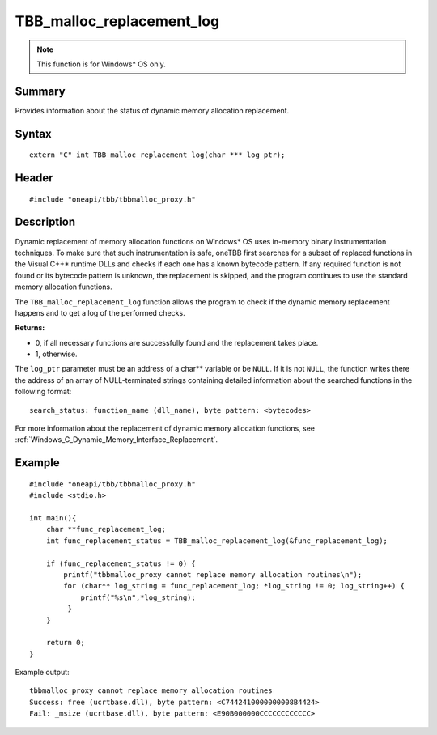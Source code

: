 .. _malloc_replacement_log:

TBB_malloc_replacement_log
==========================

.. note:: This function is for Windows* OS only. 

Summary
*******

Provides information about the status of dynamic memory allocation replacement.

Syntax
*******

:: 

   extern "C" int TBB_malloc_replacement_log(char *** log_ptr);


Header
******

::

   #include "oneapi/tbb/tbbmalloc_proxy.h"


Description
***********

Dynamic replacement of memory allocation functions on Windows* OS uses in-memory binary instrumentation techniques. 
To make sure that such instrumentation is safe, oneTBB first searches for a subset of replaced functions in the Visual C++* runtime DLLs
and checks if each one has a known bytecode pattern. If any required function is not found or its bytecode pattern is unknown, the replacement is skipped, 
and the program continues to use the standard memory allocation functions.

The ``TBB_malloc_replacement_log`` function allows the program to check if the dynamic memory replacement happens and to get a log of the performed checks.

**Returns:**

* 0, if all necessary functions are successfully found and the replacement takes place.
* 1, otherwise. 

The ``log_ptr`` parameter must be an address of a char** variable or be ``NULL``. If it is not ``NULL``, the function writes there the address of an array of 
NULL-terminated strings containing detailed information about the searched functions in the following format:

::

   search_status: function_name (dll_name), byte pattern: <bytecodes>

 
For more information about the replacement of dynamic memory allocation functions, see :ref:`Windows_C_Dynamic_Memory_Interface_Replacement`. 


Example 
*******

::

   #include "oneapi/tbb/tbbmalloc_proxy.h"
   #include <stdio.h>

   int main(){
       char **func_replacement_log;
       int func_replacement_status = TBB_malloc_replacement_log(&func_replacement_log);

       if (func_replacement_status != 0) {
           printf("tbbmalloc_proxy cannot replace memory allocation routines\n");
           for (char** log_string = func_replacement_log; *log_string != 0; log_string++) {
               printf("%s\n",*log_string);
            }
       }

       return 0;
   }


Example output:

:: 

   tbbmalloc_proxy cannot replace memory allocation routines
   Success: free (ucrtbase.dll), byte pattern: <C7442410000000008B4424>
   Fail: _msize (ucrtbase.dll), byte pattern: <E90B000000CCCCCCCCCCCC>
